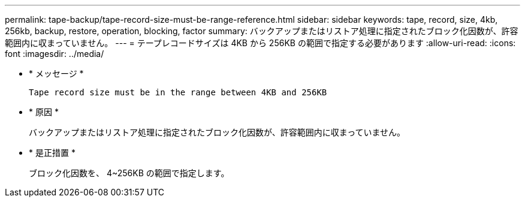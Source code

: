 ---
permalink: tape-backup/tape-record-size-must-be-range-reference.html 
sidebar: sidebar 
keywords: tape, record, size, 4kb, 256kb, backup, restore, operation, blocking, factor 
summary: バックアップまたはリストア処理に指定されたブロック化因数が、許容範囲内に収まっていません。 
---
= テープレコードサイズは 4KB から 256KB の範囲で指定する必要があります
:allow-uri-read: 
:icons: font
:imagesdir: ../media/


[role="lead"]
* * メッセージ *
+
`Tape record size must be in the range between 4KB and 256KB`

* * 原因 *
+
バックアップまたはリストア処理に指定されたブロック化因数が、許容範囲内に収まっていません。

* * 是正措置 *
+
ブロック化因数を、 4~256KB の範囲で指定します。


